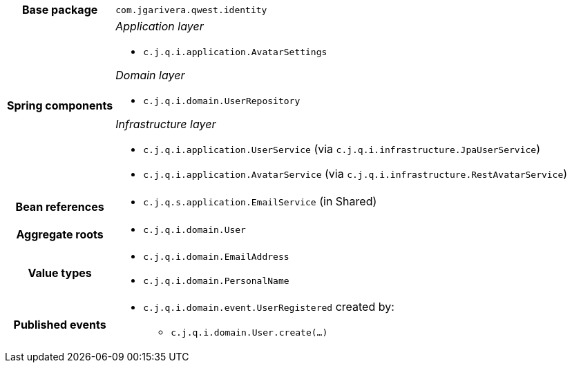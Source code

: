 [%autowidth.stretch, cols="h,a"]
|===
|Base package
|`com.jgarivera.qwest.identity`
|Spring components
|_Application layer_

* `c.j.q.i.application.AvatarSettings`

_Domain layer_

* `c.j.q.i.domain.UserRepository`

_Infrastructure layer_

* `c.j.q.i.application.UserService` (via `c.j.q.i.infrastructure.JpaUserService`)
* `c.j.q.i.application.AvatarService` (via `c.j.q.i.infrastructure.RestAvatarService`)
|Bean references
|* `c.j.q.s.application.EmailService` (in Shared)
|Aggregate roots
|* `c.j.q.i.domain.User`
|Value types
|* `c.j.q.i.domain.EmailAddress`
* `c.j.q.i.domain.PersonalName`
|Published events
|* `c.j.q.i.domain.event.UserRegistered` created by:
** `c.j.q.i.domain.User.create(…)`

|===
